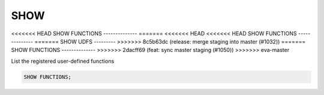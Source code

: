 SHOW 
====

<<<<<<< HEAD
SHOW FUNCTIONS
--------------
=======
<<<<<<< HEAD
<<<<<<< HEAD
SHOW FUNCTIONS
--------------
=======
SHOW UDFS
---------
>>>>>>> 8c5b63dc (release: merge staging into master (#1032))
=======
SHOW FUNCTIONS
--------------
>>>>>>> 2dacff69 (feat: sync master staging (#1050))
>>>>>>> eva-master

List the registered user-defined functions

.. code:: sql

    SHOW FUNCTIONS;
